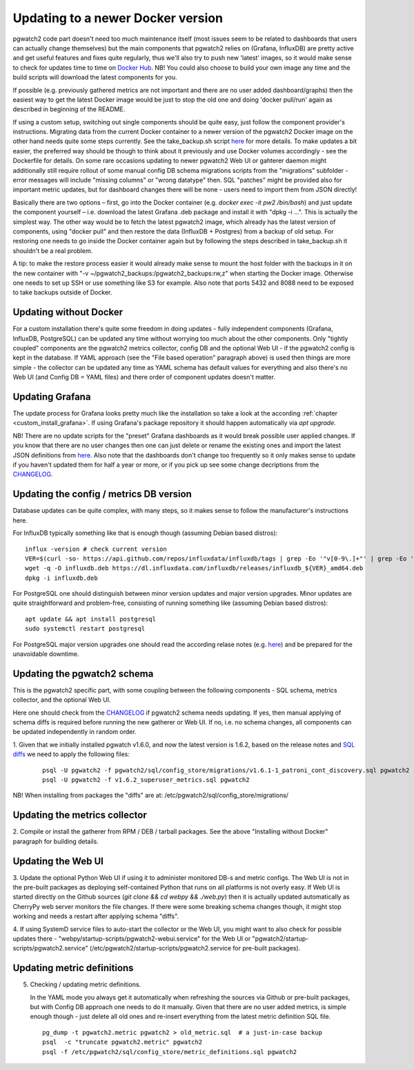 .. _upgrading:

Updating to a newer Docker version
==================================

pgwatch2 code part doesn't need too much maintenance itself (most issues seem to be related to dashboards that users
can actually change themselves) but the main components that pgwatch2 relies on (Grafana, InfluxDB)
are pretty active and get useful features and fixes quite regularly, thus we'll also try to push new 'latest' images,
so it would make sense to check for updates time to time on `Docker Hub <https://hub.docker.com/r/cybertec/pgwatch2/tags/>`__.
NB! You could also choose to build your own image any time and the build scripts will download the latest components for you.

If possible (e.g. previously gathered metrics are not important and there are no user added dashboard/graphs)
then the easiest way to get the latest Docker image would be just to stop the old one and doing 'docker pull/run'
again as described in beginning of the README.

If using a custom setup, switching out single components should be quite easy, just follow the component provider's
instructions. Migrating data from the current Docker container to a newer version of the pgwatch2 Docker
image on the other hand needs quite some steps currently. See the take_backup.sh script
`here <https://github.com/cybertec-postgresql/pgwatch2/blob/master/take_backup.sh>`__ for more details. To make updates a
bit easier, the preferred way should be though to think about it previously and use Docker volumes accordingly - see the
Dockerfile for details. On some rare occasions updating to newer pgwatch2 Web UI or gahterer daemon might additionally
still require rollout of some manual config DB schema migrations scripts from the "migrations" subfolder - error messages
will include "missing columns" or "wrong datatype" then. SQL "patches" might be provided also for important metric updates,
but for dashboard changes there will be none - users need to import them from JSON directly!

Basically there are two options – first, go into the Docker container (e.g. *docker exec -it pw2 /bin/bash*)
and just update the component yourself – i.e. download the latest Grafana .deb package and install it with "dpkg -i …".
This is actually the simplest way. The other way would be to fetch the latest pgwatch2 image, which already has the
latest version of components, using "docker pull" and then restore the data (InfluxDB + Postgres) from a backup of old
setup. For restoring one needs to go inside the Docker container again but by following the steps described in
take_backup.sh it shouldn't be a real problem.

A tip: to make the restore process easier it would already make sense to mount the host folder with the backups in it on the
new container with "-v ~/pgwatch2_backups:/pgwatch2_backups:rw,z" when starting the Docker image. Otherwise one needs to set
up SSH or use something like S3 for example. Also note that ports 5432 and 8088 need to be exposed to take backups
outside of Docker.


Updating without Docker
-----------------------

For a custom installation there's quite some freedom in doing updates - fully independent components (Grafana, InfluxDB, PostgreSQL)
can be updated any time without worrying too much about the other components. Only "tightly coupled" components are the
pgwatch2 metrics collector, config DB and the optional Web UI - if the pgwatch2 config is kept in the database. If YAML
approach (see the "File based operation" paragraph above) is used then things are more simple - the collector can be updated
any time as YAML schema has default values for everything and also there's no Web UI (and Config DB = YAML files) and
there order of component updates doesn't matter.

Updating Grafana
----------------

The update process for Grafana looks pretty much like the installation so take a look at the according :ref:`chapter <custom_install_grafana>`.
If using Grafana's package repository it should happen automatically via *apt upgrade*.

NB! There are no update scripts for the "preset" Grafana dashboards as it would break possible user applied changes. If
you know that there are no user changes then one can just delete or rename the existing ones and import the latest JSON
definitions from `here <https://github.com/cybertec-postgresql/pgwatch2/tree/master/grafana_dashboards>`__. Also note that
the dashboards don't change too frequently so it only makes sense to update if you haven't updated them for half a year
or more, or if you pick up see some change decriptions from the `CHANGELOG <https://github.com/cybertec-postgresql/pgwatch2/blob/master/CHANGELOG.md>`__.

Updating the config / metrics DB version
----------------------------------------

Database updates can be quite complex, with many steps, so it makes sense to follow the manufacturer's instructions here.

For InfluxDB typically something like that is enough though (assuming Debian based distros):

::

    influx -version # check current version
    VER=$(curl -so- https://api.github.com/repos/influxdata/influxdb/tags | grep -Eo '"v[0-9\.]+"' | grep -Eo '[0-9\.]+' | sort -nr | head -1)
    wget -q -O influxdb.deb https://dl.influxdata.com/influxdb/releases/influxdb_${VER}_amd64.deb
    dpkg -i influxdb.deb

For PostgreSQL one should distinguish between minor version updates and major version upgrades. Minor updates are quite
straightforward and problem-free, consisting of running something like (assuming Debian based distros):

::

    apt update && apt install postgresql
    sudo systemctl restart postgresql

For PostgreSQL major version upgrades one should read the according relase notes (e.g. `here <https://www.postgresql.org/docs/12/release-12.html#id-1.11.6.5.4>`__)
and be prepared for the unavoidable downtime.


Updating the pgwatch2 schema
----------------------------

This is the pgwatch2 specific part, with some coupling between the following components - SQL schema, metrics collector,
and the optional Web UI.

Here one should check from the `CHANGELOG <https://github.com/cybertec-postgresql/pgwatch2/blob/master/CHANGELOG.md>`__ if
pgwatch2 schema needs updating. If yes, then manual applying of schema diffs is required before running the new gatherer
or Web UI. If no, i.e. no schema changes, all components can be updated independently in random order.

1. Given that we initially installed pgwatch v1.6.0, and now the latest version is 1.6.2, based on the release notes and
`SQL diffs <https://github.com/cybertec-postgresql/pgwatch2/tree/master/pgwatch2/sql/config_store/migrations>`__ we need to
apply the following files:

   ::

       psql -U pgwatch2 -f pgwatch2/sql/config_store/migrations/v1.6.1-1_patroni_cont_discovery.sql pgwatch2
       psql -U pgwatch2 -f v1.6.2_superuser_metrics.sql pgwatch2

NB! When installing from packages the "diffs" are at: /etc/pgwatch2/sql/config_store/migrations/

Updating the metrics collector
------------------------------

2. Compile or install the gatherer from RPM / DEB / tarball packages. See the above "Installing without Docker" paragraph
for building details.

Updating the Web UI
-------------------

3. Update the optional Python Web UI if using it to administer monitored DB-s and metric configs. The Web UI is not in the
pre-built packages as deploying self-contained Python that runs on all platforms is not overly easy. If Web UI is started
directly on the Github sources (`git clone && cd webpy && ./web.py`) then it is actually updated automatically as CherryPy
web server monitors the file changes. If there were some breaking schema changes though, it might stop working and needs
a restart after applying schema "diffs".

4. If using SystemD service files to auto-start the collector or the Web UI, you might want to also check for possible
updates there - "webpy/startup-scripts/pgwatch2-webui.service" for the Web UI or "pgwatch2/startup-scripts/pgwatch2.service" (/etc/pgwatch2/startup-scripts/pgwatch2.service
for pre-built packages).

Updating metric definitions
---------------------------

5. Checking / updating metric definitions.

   In the YAML mode you always get it automatically when refreshing the sources via Github or pre-built packages, but with
   Config DB approach one needs to do it manually. Given that there are no user added metrics, is simple enough though - just delete
   all old ones and re-insert everything from the latest metric definition SQL file.

   ::

       pg_dump -t pgwatch2.metric pgwatch2 > old_metric.sql  # a just-in-case backup
       psql  -c "truncate pgwatch2.metric" pgwatch2
       psql -f /etc/pgwatch2/sql/config_store/metric_definitions.sql pgwatch2
